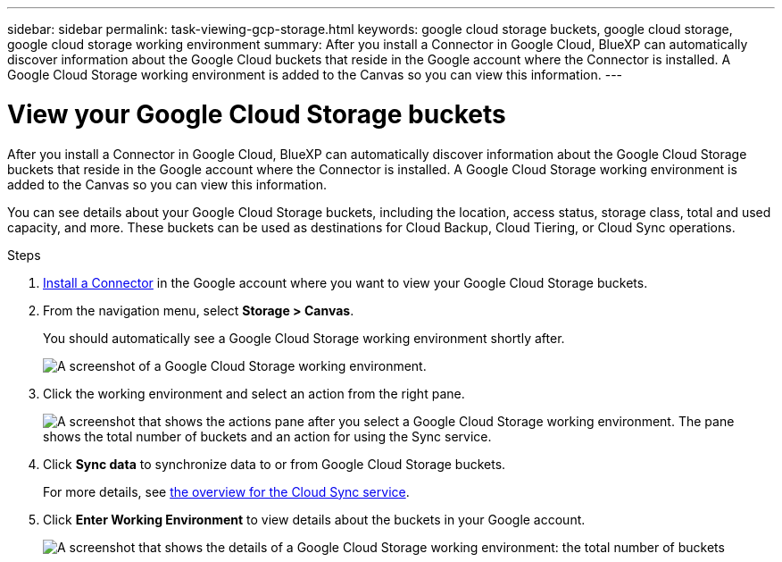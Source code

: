 ---
sidebar: sidebar
permalink: task-viewing-gcp-storage.html
keywords: google cloud storage buckets, google cloud storage, google cloud storage working environment
summary: After you install a Connector in Google Cloud, BlueXP can automatically discover information about the Google Cloud buckets that reside in the Google account where the Connector is installed. A Google Cloud Storage working environment is added to the Canvas so you can view this information.
---

= View your Google Cloud Storage buckets
:hardbreaks:
:nofooter:
:icons: font
:linkattrs:
:imagesdir: ./media/

[.lead]
After you install a Connector in Google Cloud, BlueXP can automatically discover information about the Google Cloud Storage buckets that reside in the Google account where the Connector is installed. A Google Cloud Storage working environment is added to the Canvas so you can view this information.

You can see details about your Google Cloud Storage buckets, including the location, access status, storage class, total and used capacity, and more. These buckets can be used as destinations for Cloud Backup, Cloud Tiering, or Cloud Sync operations.

.Steps

. link:task-creating-connectors-gcp.html[Install a Connector] in the Google account where you want to view your Google Cloud Storage buckets.

. From the navigation menu, select *Storage > Canvas*.
+
You should automatically see a Google Cloud Storage working environment shortly after.
+
image:screenshot-gcp-cloud-storage-we.png[A screenshot of a Google Cloud Storage working environment.]

. Click the working environment and select an action from the right pane.
+
image:screenshot-gcp-cloud-storage-actions.png["A screenshot that shows the actions pane after you select a Google Cloud Storage working environment. The pane shows the total number of buckets and an action for using the Sync service."]

. Click *Sync data* to synchronize data to or from Google Cloud Storage buckets.
+
For more details, see https://docs.netapp.com/us-en/cloud-manager-sync/concept-cloud-sync.html[the overview for the Cloud Sync service^].
+
. Click *Enter Working Environment* to view details about the buckets in your Google account.
+
image:screenshot-gcp-cloud-storage-details.png[A screenshot that shows the details of a Google Cloud Storage working environment: the total number of buckets, capacity, and locations, and then a table that shows details about each bucket.]
